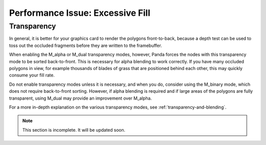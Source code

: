 .. _excessive-fill:

Performance Issue: Excessive Fill
=================================

Transparency
------------

In general, it is better for your graphics card to render the polygons
front-to-back, because a depth test can be used to toss out the occluded
fragments before they are written to the framebuffer.

When enabling the M_alpha or M_dual transparency modes, however, Panda forces
the nodes with this transparency mode to be sorted back-to-front. This is
necessary for alpha blending to work correctly. If you have many occluded
polygons in view, for example thousands of blades of grass that are positioned
behind each other, this may quickly consume your fill rate.

Do not enable transparency modes unless it is necessary, and when you do,
consider using the M_binary mode, which does not require back-to-front
sorting. However, if alpha blending is required and if large areas of the
polygons are fully transparent, using M_dual may provide an improvement over
M_alpha.

For a more in-depth explanation on the various transparency modes, see
:ref:`transparency-and-blending`.


.. note:: This section is incomplete. It will be updated soon.
